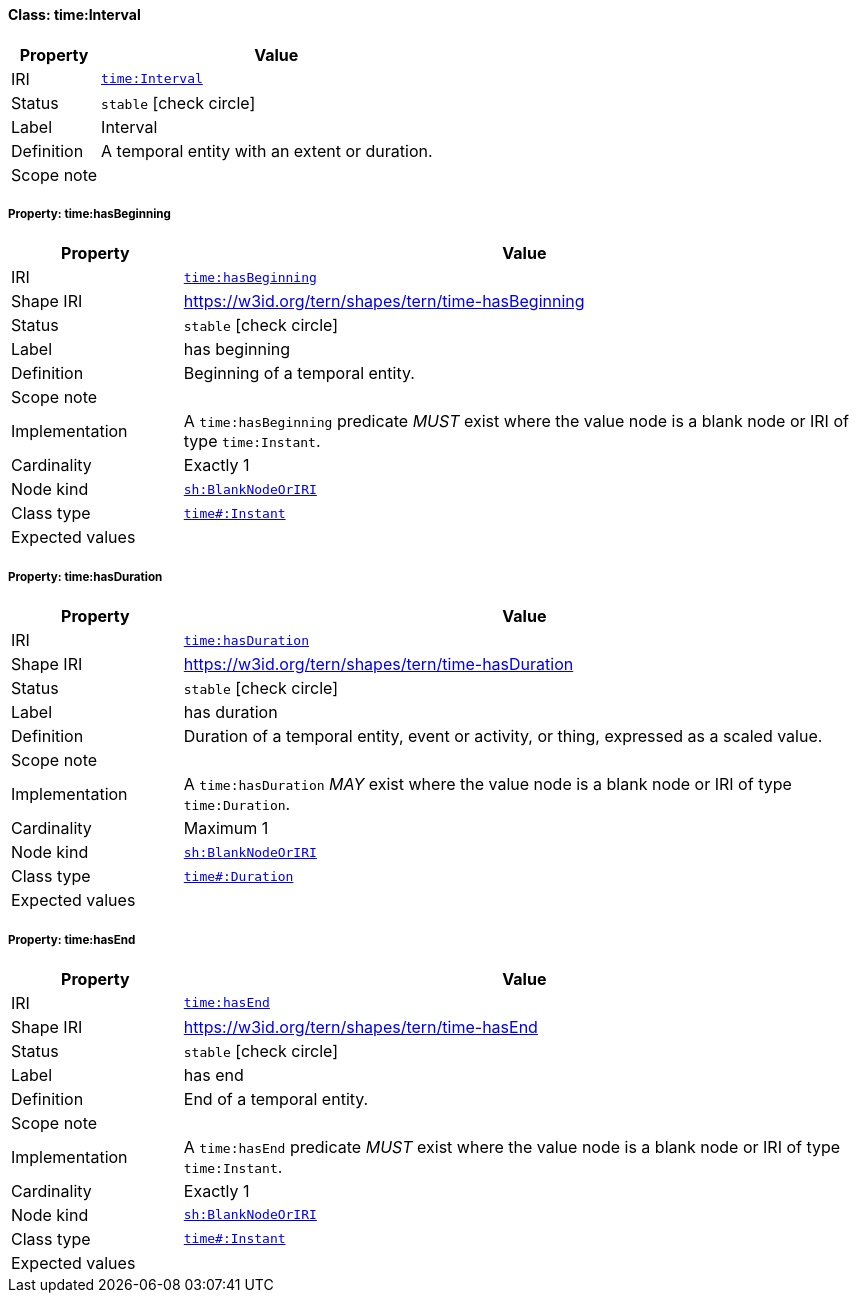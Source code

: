 
[#class-time:Interval]
==== Class: time:Interval

[cols="1,4"]
|===
| Property | Value

| IRI | link:http://www.w3.org/2006/time#Interval[`time:Interval`]
| Status | `stable` icon:check-circle[]
| Label | Interval
| Definition | A temporal entity with an extent or duration.

| Scope note | 
|===


[#class-time:Interval-time:hasBeginning]
===== Property: time:hasBeginning
[cols="1,4"]
|===
| Property | Value

| IRI | http://www.w3.org/2006/time#hasBeginning[`time:hasBeginning`]
| Shape IRI | https://w3id.org/tern/shapes/tern/time-hasBeginning
| Status | `stable` icon:check-circle[]
| Label | has beginning
| Definition | Beginning of a temporal entity.
| Scope note | 
| Implementation | A `time:hasBeginning` predicate _MUST_ exist where the value node is a blank node or IRI of type `time:Instant`.
| Cardinality | Exactly 1
| Node kind | link:http://www.w3.org/ns/shacl#BlankNodeOrIRI[`sh:BlankNodeOrIRI`]
| Class type | link:http://www.w3.org/2006/time#Instant[`time#:Instant`]
| Expected values | 
|===

[#class-time:Interval-time:hasDuration]
===== Property: time:hasDuration
[cols="1,4"]
|===
| Property | Value

| IRI | http://www.w3.org/2006/time#hasDuration[`time:hasDuration`]
| Shape IRI | https://w3id.org/tern/shapes/tern/time-hasDuration
| Status | `stable` icon:check-circle[]
| Label | has duration
| Definition | Duration of a temporal entity, event or activity, or thing, expressed as a scaled value.
| Scope note | 
| Implementation | A `time:hasDuration` _MAY_ exist where the value node is a blank node or IRI of type `time:Duration`.
| Cardinality | Maximum 1
| Node kind | link:http://www.w3.org/ns/shacl#BlankNodeOrIRI[`sh:BlankNodeOrIRI`]
| Class type | link:http://www.w3.org/2006/time#Duration[`time#:Duration`]
| Expected values | 
|===

[#class-time:Interval-time:hasEnd]
===== Property: time:hasEnd
[cols="1,4"]
|===
| Property | Value

| IRI | http://www.w3.org/2006/time#hasEnd[`time:hasEnd`]
| Shape IRI | https://w3id.org/tern/shapes/tern/time-hasEnd
| Status | `stable` icon:check-circle[]
| Label | has end
| Definition | End of a temporal entity.
| Scope note | 
| Implementation | A `time:hasEnd` predicate _MUST_ exist where the value node is a blank node or IRI of type `time:Instant`.
| Cardinality | Exactly 1
| Node kind | link:http://www.w3.org/ns/shacl#BlankNodeOrIRI[`sh:BlankNodeOrIRI`]
| Class type | link:http://www.w3.org/2006/time#Instant[`time#:Instant`]
| Expected values | 
|===
